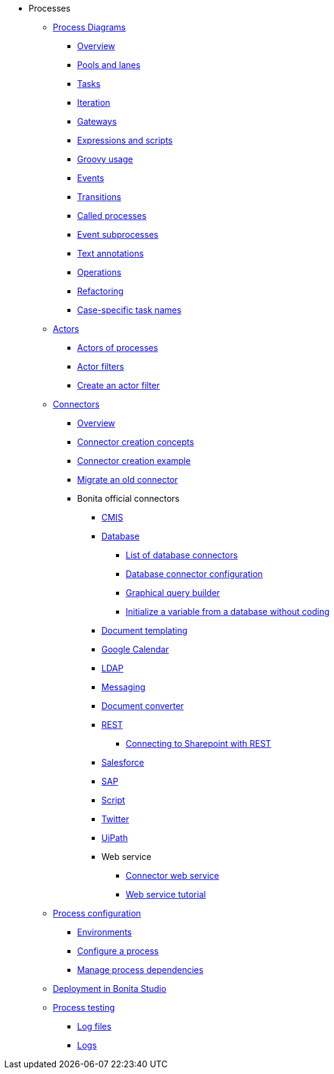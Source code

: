 * Processes
 ** xref:diagrams-index.adoc[Process Diagrams]
  *** xref:diagram-overview.adoc[Overview]
  *** xref:pools-and-lanes.adoc[Pools and lanes]
  *** xref:diagram-tasks.adoc[Tasks]
  *** xref:iteration.adoc[Iteration]
  *** xref:gateways.adoc[Gateways]
  *** xref:expressions-and-scripts.adoc[Expressions and scripts]
  *** xref:groovy-in-bonita.adoc[Groovy usage]
  *** xref:events.adoc[Events]
  *** xref:transitions.adoc[Transitions]
  *** xref:called-processes.adoc[Called processes]
  *** xref:event-subprocesses.adoc[Event subprocesses]
  *** xref:text-annotations.adoc[Text annotations]
  *** xref:operations.adoc[Operations]
  *** xref:refactoring.adoc[Refactoring]  
  *** xref:optimize-user-tasklist.adoc[Case-specific task names]
 ** xref:actors-index.adoc[Actors]
  *** xref:actors.adoc[Actors of processes]
  *** xref:actor-filtering.adoc[Actor filters]
  *** xref:actor-filter-archetype.adoc[Create an actor filter]
 ** xref:connectors-index.adoc[Connectors]
  *** xref:connectivity-overview.adoc[Overview]
  *** xref:connector-archetype.adoc[Connector creation concepts]
  *** xref:connector-archetype-tutorial.adoc[Connector creation example]
  *** xref:connector-migration.adoc[Migrate an old connector]
  *** Bonita official connectors
    **** xref:cmis.adoc[CMIS]
    **** xref:database-connectors-index.adoc[Database]
        ***** xref:list-of-database-connectors.adoc[List of database connectors]
        ***** xref:database-connector-configuration.adoc[Database connector configuration]
        ***** xref:graphical-query-builder.adoc[Graphical query builder]
        ***** xref:initialize-a-variable-from-a-database-without-scripting-or-java-code.adoc[Initialize a variable from a database without coding]
    **** xref:insert-data-in-a-docx-odt-template.adoc[Document templating]
    **** xref:google-calendar.adoc[Google Calendar]
    **** xref:ldap.adoc[LDAP]
    **** xref:messaging.adoc[Messaging]
    **** xref:generate-pdf-from-an-office-document.adoc[Document converter]
    **** xref:rest-connector.adoc[REST]
        ***** xref:sharepointexample.adoc[Connecting to Sharepoint with REST]
    **** xref:salesforce.adoc[Salesforce]
    **** xref:sap-jco-3.adoc[SAP]
    **** xref:script.adoc[Script]
    **** xref:twitter.adoc[Twitter]
    **** xref:uipath.adoc[UiPath]
    **** Web service
        ***** xref:web-service-connector-overview.adoc[Connector web service]
        ***** xref:web-service-tutorial.adoc[Web service tutorial]
** xref:process-configuration-index.adoc[Process configuration]
  *** xref:environments.adoc[Environments]
  *** xref:configuring-a-process.adoc[Configure a process]
  *** xref:managing-dependencies.adoc[Manage process dependencies]
 ** xref:project-deploy-in-dev-suite.adoc[Deployment in Bonita Studio]
 ** xref:process-testing-index.adoc[Process testing]
  *** xref:log-files.adoc[Log files]
  *** xref:logging.adoc[Logs]